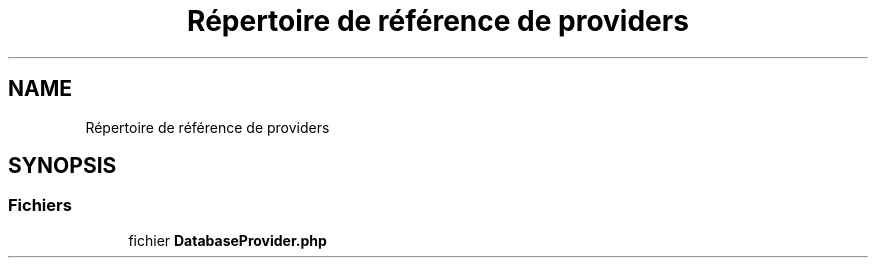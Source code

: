 .TH "Répertoire de référence de providers" 3 "Mardi 23 Juillet 2024" "Version 1.1.1" "Sabo final" \" -*- nroff -*-
.ad l
.nh
.SH NAME
Répertoire de référence de providers
.SH SYNOPSIS
.br
.PP
.SS "Fichiers"

.in +1c
.ti -1c
.RI "fichier \fBDatabaseProvider\&.php\fP"
.br
.in -1c
